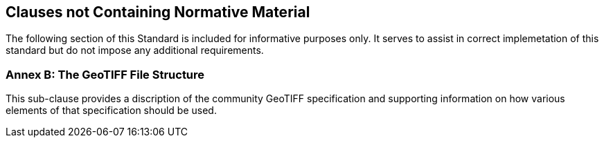 == Clauses not Containing Normative Material

The following section of this Standard is included for informative purposes only. It serves to assist in correct implemetation of this standard but do not impose any additional requirements.

=== Annex B: The GeoTIFF File Structure
This sub-clause provides a discription of the community GeoTIFF specification and supporting information on how various elements of that specification should be used.

